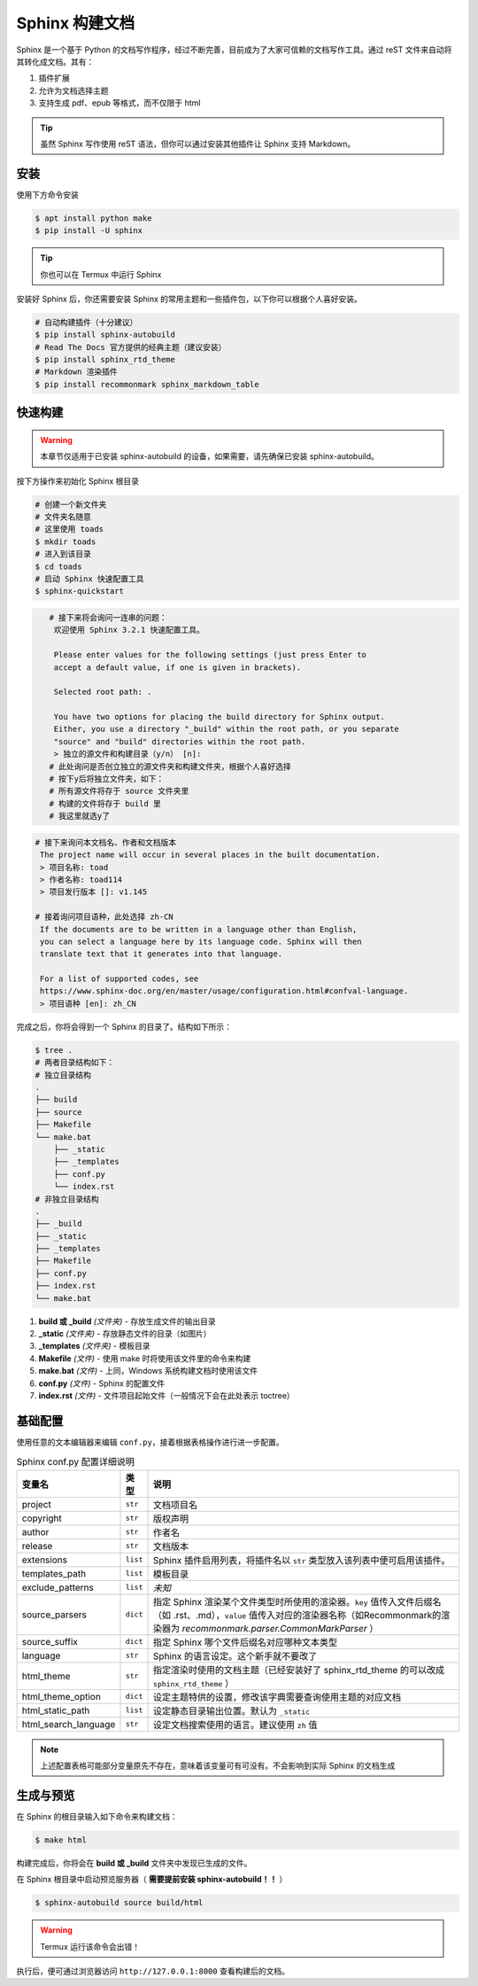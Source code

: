 Sphinx 构建文档
===============
Sphinx 是一个基于 Python 的文档写作程序，经过不断完善，目前成为了大家可信赖的文档写作工具。通过 reST 文件来自动将其转化成文档。其有：

1. 插件扩展
#. 允许为文档选择主题
#. 支持生成 pdf、epub 等格式，而不仅限于 html

.. tip:: 虽然 Sphinx 写作使用 reST 语法，但你可以通过安装其他插件让 Sphinx 支持 Markdown。

安装
---------
使用下方命令安装

.. code-block:: sh

    $ apt install python make
    $ pip install -U sphinx

.. tip:: 你也可以在 Termux 中运行 Sphinx

安装好 Sphinx 后，你还需要安装 Sphinx 的常用主题和一些插件包，以下你可以根据个人喜好安装。

.. code-block:: sh

    # 自动构建插件（十分建议）
    $ pip install sphinx-autobuild
    # Read The Docs 官方提供的经典主题（建议安装）
    $ pip install sphinx_rtd_theme
    # Markdown 渲染插件
    $ pip install recommonmark sphinx_markdown_table

快速构建
---------

.. warning:: 本章节仅适用于已安装 sphinx-autobuild 的设备，如果需要，请先确保已安装 sphinx-autobuild。

按下方操作来初始化 Sphinx 根目录

.. code-block:: sh

    # 创建一个新文件夹
    # 文件夹名随意
    # 这里使用 toads
    $ mkdir toads
    # 进入到该目录
    $ cd toads
    # 启动 Sphinx 快速配置工具
    $ sphinx-quickstart

.. code-block:: sh

    # 接下来将会询问一连串的问题：
     欢迎使用 Sphinx 3.2.1 快速配置工具。
 ​
     Please enter values for the following settings (just press Enter to
     accept a default value, if one is given in brackets).
 ​
     Selected root path: .
 ​
     You have two options for placing the build directory for Sphinx output.
     Either, you use a directory "_build" within the root path, or you separate
     "source" and "build" directories within the root path.
     > 独立的源文件和构建目录（y/n） [n]: 
    # 此处询问是否创立独立的源文件夹和构建文件夹，根据个人喜好选择
    # 按下y后将独立文件夹，如下：
    # 所有源文件将存于 source 文件夹里
    # 构建的文件将存于 build 里
    # 我这里就选y了

.. code-block:: sh

    # 接下来询问本文档名、作者和文档版本
     The project name will occur in several places in the built documentation.
     > 项目名称: toad
     > 作者名称: toad114
     > 项目发行版本 []: v1.145

    # 接着询问项目语种，此处选择 zh-CN
     If the documents are to be written in a language other than English,
     you can select a language here by its language code. Sphinx will then
     translate text that it generates into that language.
      ​
     For a list of supported codes, see
     https://www.sphinx-doc.org/en/master/usage/configuration.html#confval-language.
     > 项目语种 [en]: zh_CN

完成之后，你将会得到一个 Sphinx 的目录了。结构如下所示：

.. code-block:: sh

    $ tree .
    # 两者目录结构如下：
    # 独立目录结构
    .
    ├── build
    ├── source
    ├── Makefile
    └── make.bat
        ├── _static
        ├── _templates
        ├── conf.py
        └── index.rst
    # 非独立目录结构
    .
    ├── _build
    ├── _static
    ├── _templates
    ├── Makefile
    ├── conf.py
    ├── index.rst
    └── make.bat

1. **build 或 _build** *(文件夹)* - 存放生成文件的输出目录
#. **_static** *(文件夹)* - 存放静态文件的目录（如图片）
#. **_templates** *(文件夹)* - 模板目录
#. **Makefile** *(文件)* - 使用 make 时将使用该文件里的命令来构建
#. **make.bat** *(文件)* - 上同，Windows 系统构建文档时使用该文件
#. **conf.py** *(文件)* - Sphinx 的配置文件
#. **index.rst** *(文件)* - 文件项目起始文件（一般情况下会在此处表示 toctree）

基础配置
------------
使用任意的文本编辑器来编辑 ``conf.py``，接着根据表格操作进行进一步配置。

.. list-table:: Sphinx conf.py 配置详细说明
    :header-rows: 1
    
    * - 变量名
      - 类型
      - 说明
    * - project
      - ``str``
      - 文档项目名
    * - copyright
      - ``str``
      - 版权声明
    * - author
      - ``str``
      - 作者名
    * - release
      - ``str``
      - 文档版本
    * - extensions
      - ``list``
      - Sphinx 插件启用列表，将插件名以 ``str`` 类型放入该列表中便可启用该插件。
    * - templates_path
      - ``list``
      - 模板目录
    * - exclude_patterns
      - ``list``
      - *未知*
    * - source_parsers
      - ``dict``
      - 指定 Sphinx 渲染某个文件类型时所使用的渲染器。``key`` 值传入文件后缀名（如 .rst、.md），``value`` 值传入对应的渲染器名称（如Recommonmark的渲染器为 *recommonmark.parser.CommonMarkParser* ）
    * - source_suffix
      - ``dict``
      - 指定 Sphinx 哪个文件后缀名对应哪种文本类型
    * - language
      - ``str``
      - Sphinx 的语言设定。这个新手就不要改了
    * - html_theme
      - ``str``
      - 指定渲染时使用的文档主题（已经安装好了 sphinx_rtd_theme 的可以改成 ``sphinx_rtd_theme`` ）
    * - html_theme_option
      - ``dict``
      - 设定主题特供的设置，修改该字典需要查询使用主题的对应文档
    * - html_static_path
      - ``list``
      - 设定静态目录输出位置。默认为 ``_static``
    * - html_search_language
      - ``str``
      - 设定文档搜索使用的语言。建议使用 ``zh`` 值

.. note:: 上述配置表格可能部分变量原先不存在，意味着该变量可有可没有。不会影响到实际 Sphinx 的文档生成

生成与预览
-------------
在 Sphinx 的根目录输入如下命令来构建文档：

.. code-block:: sh

    $ make html

构建完成后，你将会在 **build 或 _build** 文件夹中发现已生成的文件。

在 Sphinx 根目录中启动预览服务器（ **需要提前安装 sphinx-autobuild！！** ）

.. code-block:: sh

    $ sphinx-autobuild source build/html

.. warning:: Termux 运行该命令会出错！

执行后，便可通过浏览器访问 ``http://127.0.0.1:8000`` 查看构建后的文档。
